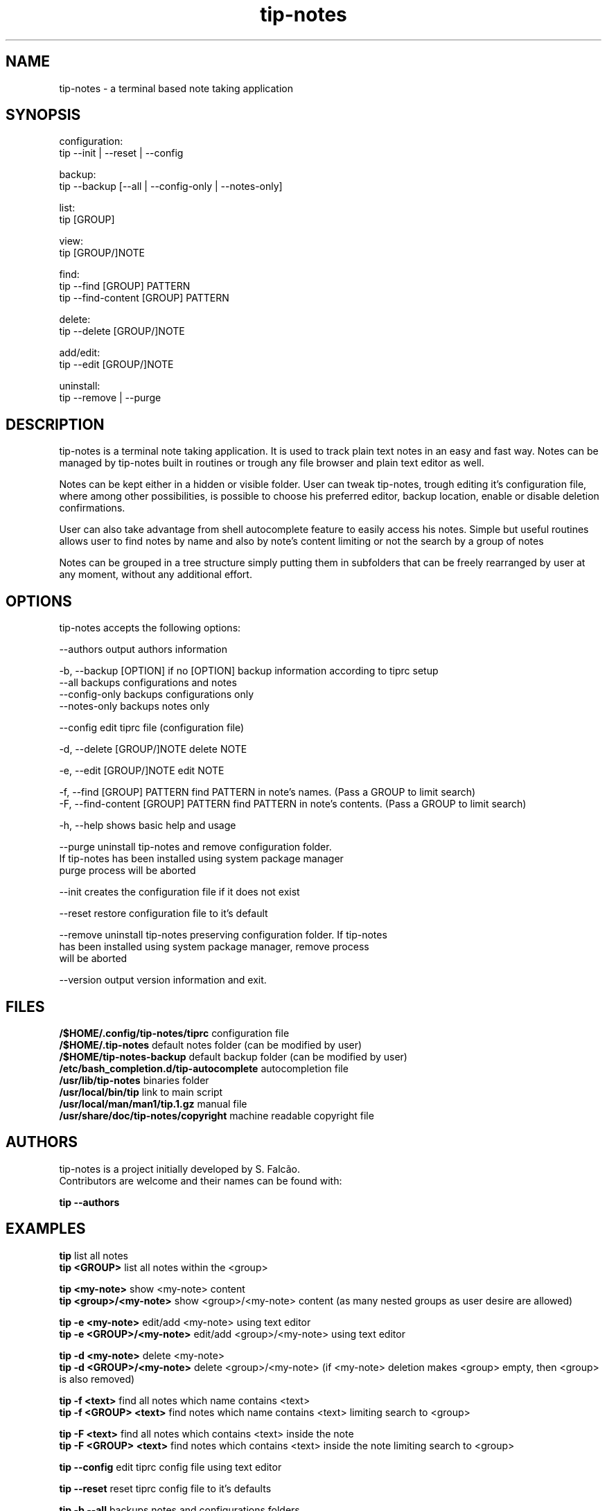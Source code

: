 .TH tip-notes "Aug 15 2020" "1" "" ""
.SH NAME
tip-notes - a terminal based note taking application

.SH SYNOPSIS

.PP 
.nf 
configuration:
  tip --init | --reset | --config

backup:
  tip --backup [--all | --config-only | --notes-only]

list:
  tip [GROUP]

view:
  tip [GROUP/]NOTE

find:
  tip --find [GROUP] PATTERN
  tip --find-content [GROUP] PATTERN

delete:
  tip --delete [GROUP/]NOTE

add/edit:
  tip --edit [GROUP/]NOTE

uninstall:
  tip --remove | --purge
.fi


.SH DESCRIPTION
.PP
tip-notes is a terminal note taking application. It is used to track plain
text notes in an easy and fast way. Notes can be managed by tip-notes built
in routines or trough any file browser and plain text editor as well.
.PP
Notes can be kept either in a hidden or visible folder. User can tweak
tip-notes, trough editing it's configuration file, where among other
possibilities, is possible to choose his preferred editor, backup location,
enable or disable deletion confirmations.
.PP
User can also take advantage from shell autocomplete feature to easily access
his notes. Simple but useful routines allows user to find notes by name and
also by note's content limiting or not the search by a group of notes
.PP
Notes can be grouped in a tree structure simply putting them in subfolders
that can be freely rearranged by user at any moment, without any additional
effort.

.SH OPTIONS
.PP
tip-notes accepts the following options:
.nf

 \-\-authors                           output authors information

 \-b, \-\-backup [OPTION]               if no [OPTION] backup information according to tiprc setup
     \-\-all                           backups configurations and notes
     \-\-config-only                   backups configurations only
     \-\-notes-only                    backups notes only

 \-\-config                            edit tiprc file (configuration file)

 \-d, \-\-delete [GROUP/]NOTE           delete NOTE

 \-e, \-\-edit [GROUP/]NOTE             edit NOTE

 \-f, \-\-find [GROUP] PATTERN          find PATTERN in note's names. (Pass a GROUP to limit search)
 \-F, \-\-find-content [GROUP] PATTERN  find PATTERN in note's contents. (Pass a GROUP to limit search)

 \-h, \-\-help                          shows basic help and usage

 \-\-purge                             uninstall tip-notes and remove configuration folder.
                                     If tip-notes has been installed using system package manager
                                     purge process will be aborted

 \-\-init                              creates the configuration file if it does not exist

 \-\-reset                             restore configuration file to it's default

 \-\-remove                            uninstall tip-notes preserving configuration folder. If tip-notes
                                     has been installed using system package manager, remove process
                                     will be aborted

 \-\-version                           output version information and exit.
.fi

.SH FILES
.nf
\fB/$HOME/.config/tip-notes/tiprc\fP                configuration file
\fB/$HOME/.tip-notes\fP                             default notes folder (can be modified by user)
\fB/$HOME/tip-notes-backup\fP                       default backup folder (can be modified by user)
\fB/etc/bash_completion.d/tip-autocomplete\fP       autocompletion file
\fB/usr/lib/tip-notes\fP                            binaries folder
\fB/usr/local/bin/tip\fP                            link to main script
\fB/usr/local/man/man1/tip.1.gz\fP                  manual file
\fB/usr/share/doc/tip-notes/copyright\fP            machine readable copyright file
.fi

.SH AUTHORS
.nf
tip-notes is a project initially developed by S. Falcão.
Contributors are welcome and their names can be found with:

\fBtip --authors\fP
.fi


.SH EXAMPLES
.nf
\fBtip\fP                        list all notes
\fBtip\ <GROUP>\fP                list all notes within the <group>

\fBtip\ <my-note>\fP              show <my-note> content
\fBtip\ <group>/<my-note>\fP      show <group>/<my-note> content (as many nested groups as user desire are allowed)

\fBtip\ \-e\ <my-note>\fP           edit/add <my-note> using text editor
\fBtip\ \-e\ <GROUP>/<my-note>\fP   edit/add <group>/<my-note> using text editor

\fBtip\ \-d\ <my-note>\fP           delete <my-note>
\fBtip\ \-d\ <GROUP>/<my-note>\fP   delete <group>/<my-note> (if <my-note> deletion makes <group> empty, then <group> is also removed)

\fBtip\ \-f\ <text>\fP              find all notes which name contains <text> 
\fBtip\ \-f\ <GROUP> <text>\fP      find notes which name contains <text> limiting search to <group>

\fBtip\ \-F\ <text>\fP              find all notes which contains <text> inside the note
\fBtip\ \-F\ <GROUP> <text>\fP      find notes which contains <text> inside the note limiting search to <group>

\fBtip\ \-\-config\fP               edit tiprc config file using text editor

\fBtip\ \-\-reset\fP                reset tiprc config file to it's defaults

\fBtip\ \-b \-\-all\fP               backups notes and configurations folders
.fi

.SH "BUGS"
.nF
There are not known BUGS so far

Please report any trough GITHUB project's page. Add as many relevant information as possible!
.fi

.SH "SEE ALSO"
.BR tip\ \-\-help
